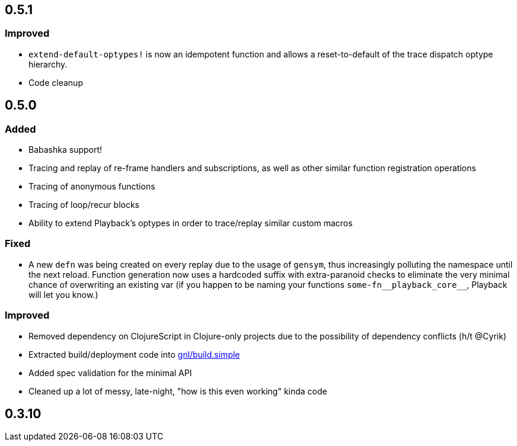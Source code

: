 ## 0.5.1

### Improved

- `extend-default-optypes!` is now an idempotent function and allows a reset-to-default of the trace dispatch optype hierarchy.
- Code cleanup

## 0.5.0

### Added

- Babashka support!
- Tracing and replay of re-frame handlers and subscriptions, as well as other similar function registration operations
- Tracing of anonymous functions
- Tracing of loop/recur blocks
- Ability to extend Playback's optypes in order to trace/replay similar custom macros

### Fixed

- A new `defn` was being created on every replay due to the usage of `gensym`, thus increasingly polluting the namespace until the next reload. Function generation now uses a hardcoded suffix with extra-paranoid checks to eliminate the very minimal chance of overwriting an existing var (if you happen to be naming your functions `some-fn\__playback_core__`, Playback will let you know.)

### Improved

- Removed dependency on ClojureScript in Clojure-only projects due to the possibility of dependency conflicts (h/t @Cyrik)
- Extracted build/deployment code into https://github.com/gnl/build.simple[gnl/build.simple]
- Added spec validation for the minimal API
- Cleaned up a lot of messy, late-night, "how is this even working" kinda code


## 0.3.10
